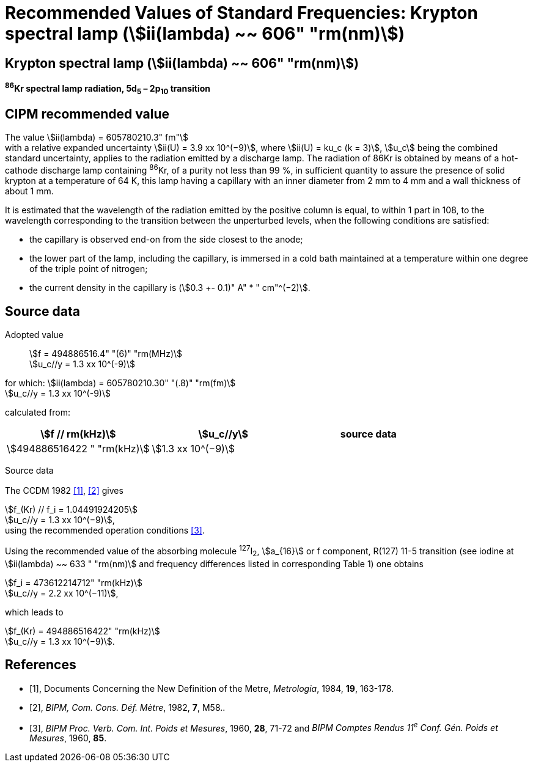 = Recommended Values of Standard Frequencies: Krypton spectral lamp (stem:[ii(lambda) ~~ 606" "rm(nm)])
:appendix-id: 2
:partnumber: 2.13
:edition: 9
:copyright-year: 2003
:language: en
:docnumber: SI MEP M REC 606nm
:title-appendix-en: Recommended values of standard frequencies for applications including the practical realization of the metre and secondary representations of the second
:title-appendix-fr: Valeurs recommandées des fréquences étalons destinées à la mise en pratique de la définition du mètre et aux représentations secondaires de la seconde
:title-part-en: Krypton spectral lamp (stem:[ii(lambda) ~~ 606" "rm(nm)])
:title-part-fr: Krypton spectral lamp (stem:[ii(lambda) ~~ 606" "rm(nm)])
:title-en: The International System of Units
:title-fr: Le système international d’unités
:doctype: mise-en-pratique
:committee-acronym: CCL-CCTF-WGFS
:committee-en: CCL-CCTF Frequency Standards Working Group
:si-aspect: m_c_deltanu
:docstage: in-force
:confirmed-date:
:revdate:
:docsubstage: 60
:imagesdir: images
:mn-document-class: bipm
:mn-output-extensions: xml,html,pdf,rxl
:local-cache-only:
:data-uri-image:

== Krypton spectral lamp (stem:[ii(lambda) ~~ 606" "rm(nm)])

*^86^Kr spectral lamp radiation, 5d~5~ – 2p~10~ transition*

== CIPM recommended value

The value stem:[ii(lambda) = 605780210.3" fm"] +
with a relative expanded uncertainty stem:[ii(U) = 3.9 xx 10^(−9)], where stem:[ii(U) = ku_c (k = 3)], stem:[u_c] being the combined standard uncertainty, applies to the radiation emitted by a discharge lamp. The radiation of 86Kr is obtained by means of a hot-cathode discharge lamp containing ^86^Kr, of a purity not less than 99 %, in sufficient quantity to assure the presence of solid krypton at a temperature of 64 K, this lamp having a capillary with an inner diameter from 2 mm to 4 mm and a wall thickness of about 1 mm.

It is estimated that the wavelength of the radiation emitted by the positive column is equal, to within 1 part in 108, to the wavelength corresponding to the transition between the unperturbed levels, when the following conditions are satisfied:

* the capillary is observed end-on from the side closest to the anode;
* the lower part of the lamp, including the capillary, is immersed in a cold bath maintained at a temperature within one degree of the triple point of nitrogen;
* the current density in the capillary is (stem:[0.3 +- 0.1)" A" * " cm"^(−2)].

== Source data

Adopted value:: stem:[f = 494886516.4" "(6)" "rm(MHz)] +
stem:[u_c//y = 1.3 xx 10^(-9)]

for which: stem:[ii(lambda) = 605780210.30" "(.8)" "rm(fm)] +
stem:[u_c//y = 1.3 xx 10^(-9)]

calculated from:

[%unnumbered]
|===
| stem:[f // rm(kHz)] | stem:[u_c//y] | source data

| stem:[494886516422 " "rm(kHz)] | stem:[1.3 xx 10^(−9)] | <<sec2-1>>
|===


Source data

[[sec2-1]]
=== {blank}

The CCDM 1982 <<docs-metre>>, <<bipm-metre>> gives

[align=left]
stem:[f_(Kr) // f_i = 1.04491924205] +
stem:[u_c//y = 1.3 xx 10^(−9)], +
using the recommended operation conditions <<bipmx2>>.

Using the recommended value of the absorbing molecule ^127^I~2~, stem:[a_{16}] or f component, R(127) 11-5 transition (see iodine at stem:[ii(lambda) ~~ 633 " "rm(nm)] and frequency differences listed in corresponding Table 1) one obtains

[align=left]
stem:[f_i = 473612214712" "rm(kHz)] +
stem:[u_c//y = 2.2 xx 10^(−11)],

[align=left]
which leads to

[align=left]
stem:[f_(Kr) = 494886516422" "rm(kHz)] +
stem:[u_c//y = 1.3 xx 10^(−9)].


[bibliography]
== References

* [[[docs-metre,1]]], Documents Concerning the New Definition of the Metre, _Metrologia_, 1984, *19*, 163-178.

* [[[bipm-metre,2]]], _BIPM, Com. Cons. Déf. Mètre_, 1982, *7*, M58..

* [[[bipmx2,3]]], _BIPM Proc. Verb. Com. Int. Poids et Mesures_, 1960, *28*, 71-72 and _BIPM Comptes Rendus 11^e^ Conf. Gén. Poids et Mesures_, 1960, *85*.
